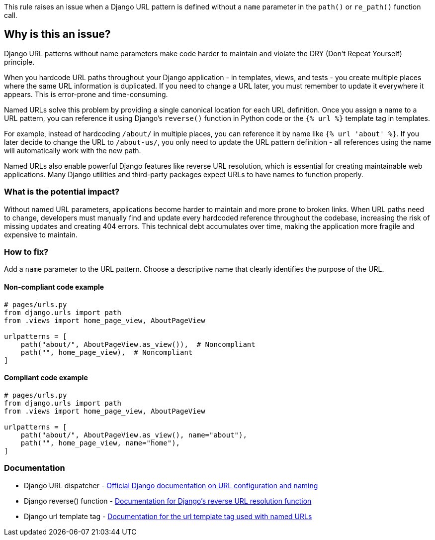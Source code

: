 This rule raises an issue when a Django URL pattern is defined without a `name` parameter in the `path()` or `re_path()` function call.

== Why is this an issue?

Django URL patterns without name parameters make code harder to maintain and violate the DRY (Don't Repeat Yourself) principle.

When you hardcode URL paths throughout your Django application - in templates, views, and tests - you create multiple places where the same URL information is duplicated. If you need to change a URL later, you must remember to update it everywhere it appears. This is error-prone and time-consuming.

Named URLs solve this problem by providing a single canonical location for each URL definition. Once you assign a name to a URL pattern, you can reference it using Django's `reverse()` function in Python code or the `{% url %}` template tag in templates.

For example, instead of hardcoding `/about/` in multiple places, you can reference it by name like `{% url 'about' %}`. If you later decide to change the URL to `/about-us/`, you only need to update the URL pattern definition - all references using the name will automatically work with the new path.

Named URLs also enable powerful Django features like reverse URL resolution, which is essential for creating maintainable web applications. Many Django utilities and third-party packages expect URLs to have names to function properly.

=== What is the potential impact?

Without named URL parameters, applications become harder to maintain and more prone to broken links. When URL paths need to change, developers must manually find and update every hardcoded reference throughout the codebase, increasing the risk of missing updates and creating 404 errors. This technical debt accumulates over time, making the application more fragile and expensive to maintain.

=== How to fix?


Add a `name` parameter to the URL pattern. Choose a descriptive name that clearly identifies the purpose of the URL.

==== Non-compliant code example

[source,python,diff-id=1,diff-type=noncompliant]
----
# pages/urls.py
from django.urls import path
from .views import home_page_view, AboutPageView

urlpatterns = [
    path("about/", AboutPageView.as_view()),  # Noncompliant
    path("", home_page_view),  # Noncompliant
]
----

==== Compliant code example

[source,python,diff-id=1,diff-type=compliant]
----
# pages/urls.py
from django.urls import path
from .views import home_page_view, AboutPageView

urlpatterns = [
    path("about/", AboutPageView.as_view(), name="about"),
    path("", home_page_view, name="home"),
]
----

=== Documentation

 * Django URL dispatcher - https://docs.djangoproject.com/en/stable/topics/http/urls/[Official Django documentation on URL configuration and naming]
 * Django reverse() function - https://docs.djangoproject.com/en/stable/ref/urlresolvers/#reverse[Documentation for Django's reverse URL resolution function]
 * Django url template tag - https://docs.djangoproject.com/en/stable/ref/templates/builtins/#url[Documentation for the url template tag used with named URLs]

